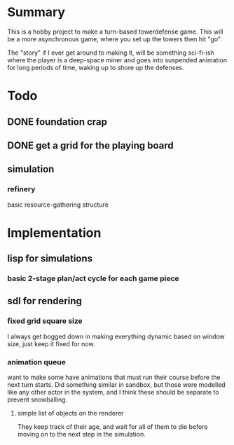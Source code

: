 
* Summary

  This is a hobby project to make a turn-based towerdefense game.
  This will be a more asynchronous game, where you set up the towers
  then hit "go".

  The "story" if I ever get around to making it, will be something
  sci-fi-ish where the player is a deep-space miner and goes into
  suspended animation for long periods of time, waking up to shore up
  the defenses.

* Todo
** DONE foundation crap
** DONE get a grid for the playing board
** simulation
*** refinery
    basic resource-gathering structure
* Implementation
** lisp for simulations
*** basic 2-stage plan/act cycle for each game piece
** sdl for rendering
*** fixed grid square size
    I always get bogged down in making everything dynamic based on
    window size, just keep it fixed for now.
*** animation queue
    want to make some have animations that must run their course
    before the next turn starts.  Did something similar in sandbox,
    but those were modelled like any other actor in the system, and I
    think these should be separate to prevent snowballing.
**** simple list of objects on the renderer 
     They keep track of their age, and wait for all of them to die
     before moving on to the next step in the simulation.
